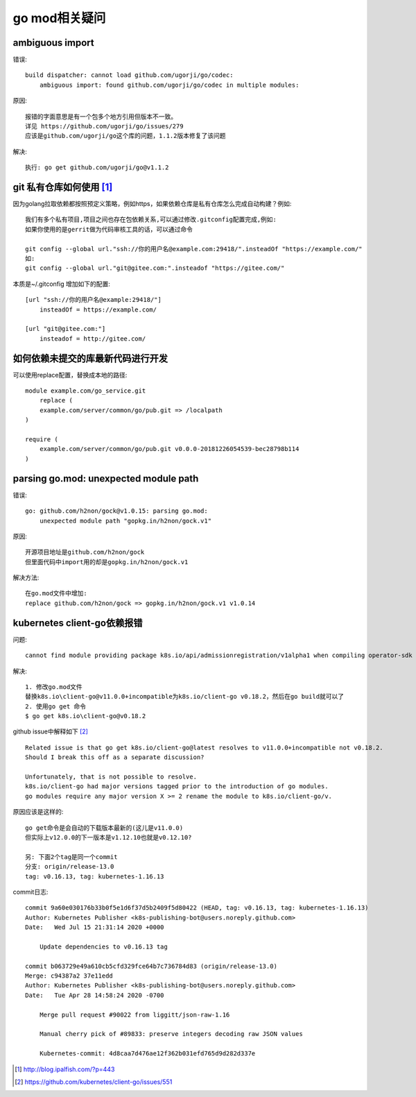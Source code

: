 go mod相关疑问
==============

ambiguous import
---------------------

错误::

    build dispatcher: cannot load github.com/ugorji/go/codec: 
        ambiguous import: found github.com/ugorji/go/codec in multiple modules:

原因::

    报错的字面意思是有一个包多个地方引用但版本不一致。
    详见 https://github.com/ugorji/go/issues/279 
    应该是github.com/ugorji/go这个库的问题，1.1.2版本修复了该问题

解决::

    执行: go get github.com/ugorji/go@v1.1.2

git 私有仓库如何使用 [1]_
-------------------------

因为golang拉取依赖都按照预定义策略，例如https，如果依赖仓库是私有仓库怎么完成自动构建？例如::

    我们有多个私有项目,项目之间也存在包依赖关系,可以通过修改.gitconfig配置完成,例如:
    如果你使用的是gerrit做为代码审核工具的话，可以通过命令

    git config --global url."ssh://你的用户名@example.com:29418/".insteadOf "https://example.com/"
    如:
    git config --global url."git@gitee.com:".insteadof "https://gitee.com/"

本质是~/.gitconfig 增加如下的配置::

    [url "ssh://你的用户名@example:29418/"]
        insteadOf = https://example.com/

    [url "git@gitee.com:"]
        insteadof = http://gitee.com/

如何依赖未提交的库最新代码进行开发
-----------------------------------

可以使用replace配置，替换成本地的路径::

    module example.com/go_service.git
        replace (
        example.com/server/common/go/pub.git => /localpath
    )

    require (
        example.com/server/common/go/pub.git v0.0.0-20181226054539-bec28798b114
    )

parsing go.mod: unexpected module path
--------------------------------------

错误::

    go: github.com/h2non/gock@v1.0.15: parsing go.mod: 
        unexpected module path "gopkg.in/h2non/gock.v1"

原因::

    开源项目地址是github.com/h2non/gock
    但里面代码中import用的却是gopkg.in/h2non/gock.v1

解决方法::

    在go.mod文件中增加:
    replace github.com/h2non/gock => gopkg.in/h2non/gock.v1 v1.0.14

kubernetes client-go依赖报错
----------------------------

问题::

    cannot find module providing package k8s.io/api/admissionregistration/v1alpha1 when compiling operator-sdk

解决::

    1. 修改go.mod文件
    替换k8s.io\client-go@v11.0.0+incompatible为k8s.io/client-go v0.18.2，然后在go build就可以了
    2. 使用go get 命令
    $ go get k8s.io\client-go@v0.18.2

github issue中解释如下 [2]_ ::

    Related issue is that go get k8s.io/client-go@latest resolves to v11.0.0+incompatible not v0.18.2.
    Should I break this off as a separate discussion?

    Unfortunately, that is not possible to resolve. 
    k8s.io/client-go had major versions tagged prior to the introduction of go modules. 
    go modules require any major version X >= 2 rename the module to k8s.io/client-go/v.

原因应该是这样的::

    go get命令是会自动的下载版本最新的(这儿是v11.0.0)
    但实际上v12.0.0的下一版本是v1.12.10也就是v0.12.10?

    另: 下面2个tag是同一个commit
    分支: origin/release-13.0
    tag: v0.16.13, tag: kubernetes-1.16.13

commit日志::

    commit 9a60e030176b33b0f5e1d6f37d5b2409f5d80422 (HEAD, tag: v0.16.13, tag: kubernetes-1.16.13)
    Author: Kubernetes Publisher <k8s-publishing-bot@users.noreply.github.com>
    Date:   Wed Jul 15 21:31:14 2020 +0000

        Update dependencies to v0.16.13 tag

    commit b063729e49a610cb5cfd329fce64b7c736784d83 (origin/release-13.0)
    Merge: c94387a2 37e11edd
    Author: Kubernetes Publisher <k8s-publishing-bot@users.noreply.github.com>
    Date:   Tue Apr 28 14:58:24 2020 -0700

        Merge pull request #90022 from liggitt/json-raw-1.16
        
        Manual cherry pick of #89833: preserve integers decoding raw JSON values
        
        Kubernetes-commit: 4d8caa7d476ae12f362b031efd765d9d282d337e






.. [1] http://blog.ipalfish.com/?p=443
.. [2] https://github.com/kubernetes/client-go/issues/551